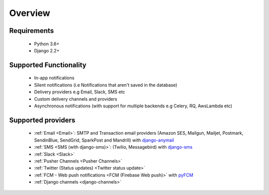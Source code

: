 Overview
********

Requirements
------------

    * Python 3.6+
    * Django 2.2+

Supported Functionality
-----------------------

    * In-app notifications
    * Silent notifications (i.e Notifications that aren't saved in the database)
    * Delivery providers e.g Email, Slack, SMS etc
    * Custom delivery channels and providers
    * Asynchronous notifications (with support for multiple backends e.g Celery, RQ, AwsLambda etc)

Supported providers
-------------------
    * :ref:`Email <Email>`: SMTP and Transaction email providers (Amazon SES, Mailgun, Mailjet, Postmark, SendinBlue, SendGrid, SparkPost and Mandrill) with `django-anymail <https://anymail.readthedocs.io/>`_
    * :ref:`SMS <SMS (with django-sms)>`: (Twilio, Messagebird) with `django-sms <https://django-sms.readthedocs.io/en/latest/>`_
    * :ref:`Slack <Slack>`
    * :ref:`Pusher Channels <Pusher Channels>`
    * :ref:`Twitter (Status updates) <Twitter status update>`
    * :ref:`FCM - Web push notifications <FCM (Firebase Web push)>` with `pyFCM <https://olucurious.github.io/PyFCM/>`_
    * :ref:`Django channels <django-channels>`